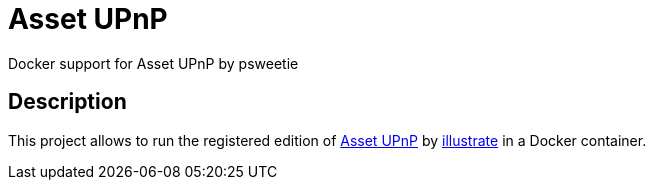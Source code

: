 = Asset UPnP
Docker support for Asset UPnP by psweetie

== Description
This project allows to run the registered edition of http://www.dbpoweramp.com/asset-upnp-dlna.htm[Asset UPnP] by https://www.dbpoweramp.com/about.html[illustrate] in a Docker container.

